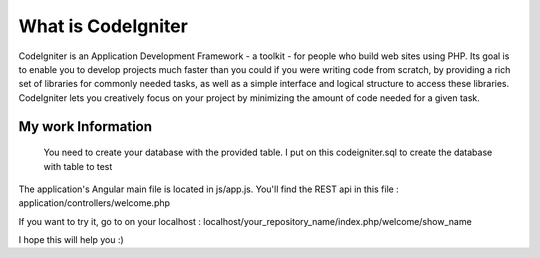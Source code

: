 ###################
What is CodeIgniter
###################

CodeIgniter is an Application Development Framework - a toolkit - for people
who build web sites using PHP. Its goal is to enable you to develop projects
much faster than you could if you were writing code from scratch, by providing
a rich set of libraries for commonly needed tasks, as well as a simple
interface and logical structure to access these libraries. CodeIgniter lets
you creatively focus on your project by minimizing the amount of code needed
for a given task.

*******************
My work Information
*******************

 You need to create your database with the provided table. I put on this codeigniter.sql to create the database with table to test
The application's Angular main file is located in js/app.js. 
You'll  find the REST api in this file : application/controllers/welcome.php                  

If you want to try it,  go to on your localhost : localhost/your_repository_name/index.php/welcome/show_name

I hope this will help you :) 
